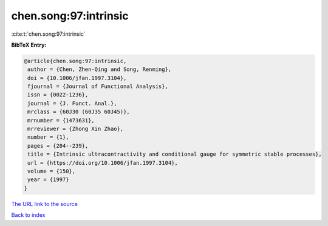 chen.song:97:intrinsic
======================

:cite:t:`chen.song:97:intrinsic`

**BibTeX Entry:**

.. code-block:: bibtex

   @article{chen.song:97:intrinsic,
    author = {Chen, Zhen-Qing and Song, Renming},
    doi = {10.1006/jfan.1997.3104},
    fjournal = {Journal of Functional Analysis},
    issn = {0022-1236},
    journal = {J. Funct. Anal.},
    mrclass = {60J30 (60J35 60J45)},
    mrnumber = {1473631},
    mrreviewer = {Zhong Xin Zhao},
    number = {1},
    pages = {204--239},
    title = {Intrinsic ultracontractivity and conditional gauge for symmetric stable processes},
    url = {https://doi.org/10.1006/jfan.1997.3104},
    volume = {150},
    year = {1997}
   }
`The URL link to the source <ttps://doi.org/10.1006/jfan.1997.3104}>`_


`Back to index <../By-Cite-Keys.html>`_
